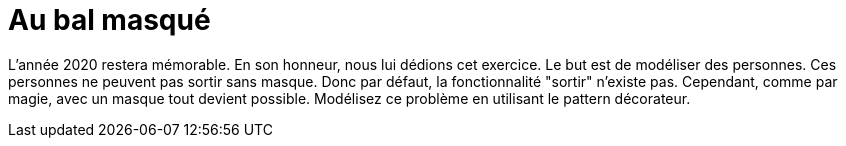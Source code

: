 # Au bal masqué

L'année 2020 restera mémorable. En son honneur, nous lui dédions cet exercice.
Le but est de modéliser des personnes. Ces personnes ne peuvent pas sortir sans masque. Donc par défaut,
la fonctionnalité "sortir" n'existe pas. Cependant, comme par magie, avec un masque tout devient possible.
Modélisez ce problème en utilisant le pattern décorateur.

